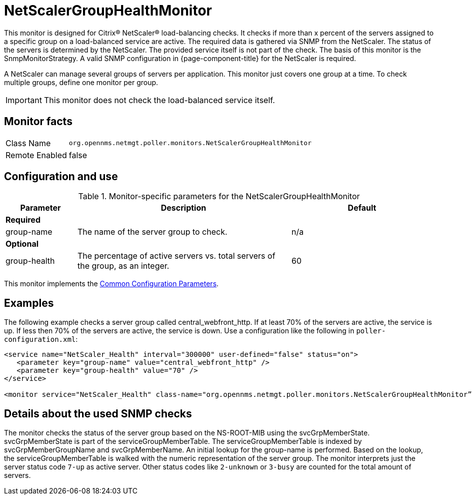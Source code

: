 
= NetScalerGroupHealthMonitor

This monitor is designed for Citrix(R) NetScaler(R) load-balancing checks.
It checks if more than x percent of the servers assigned to a specific group on a load-balanced service are active.
The required data is gathered via SNMP from the NetScaler.
The status of the servers is determined by the NetScaler.
The provided service itself is not part of the check.
The basis of this monitor is the SnmpMonitorStrategy.
A valid SNMP configuration in {page-component-title} for the NetScaler is required.

A NetScaler can manage several groups of servers per application.
This monitor just covers one group at a time.
To check multiple groups, define one monitor per group.

IMPORTANT: This monitor does not check the load-balanced service itself.

== Monitor facts

[options="autowidth"]
|===
| Class Name     | `org.opennms.netmgt.poller.monitors.NetScalerGroupHealthMonitor`
| Remote Enabled | false
|===

== Configuration and use

.Monitor-specific parameters for the NetScalerGroupHealthMonitor
[options="header"]
[cols="1,3,2"]
|===
| Parameter     | Description                                                     |Default
3+|*Required*
| group-name | The name of the server group to check.                                        | n/a
3+|*Optional*
| group-health| The percentage of active servers vs. total servers of the group, as an integer.  | 60
|===

This monitor implements the <<service-assurance/monitors/introduction.adoc#ga-service-assurance-monitors-common-parameters, Common Configuration Parameters>>.

== Examples

The following example checks a server group called central_webfront_http.
If at least 70% of the servers are active, the service is up.
If less then 70% of the servers are active, the service is down.
Use a configuration like the following in `poller-configuration.xml`:

[source, xml]
----
<service name="NetScaler_Health" interval="300000" user-defined="false" status="on">
   <parameter key="group-name" value="central_webfront_http" />
   <parameter key="group-health" value="70" />
</service>

<monitor service="NetScaler_Health" class-name="org.opennms.netmgt.poller.monitors.NetScalerGroupHealthMonitor” />
----

== Details about the used SNMP checks

The monitor checks the status of the server group based on the NS-ROOT-MIB using the svcGrpMemberState.
svcGrpMemberState is part of the serviceGroupMemberTable.
The serviceGroupMemberTable is indexed by svcGrpMemberGroupName and svcGrpMemberName.
An initial lookup for the group-name is performed.
Based on the lookup, the serviceGroupMemberTable is walked with the numeric representation of the server group.
The monitor interprets just the server status code `7-up` as active server.
Other status codes like `2-unknown` or `3-busy` are counted for the total amount of servers.
